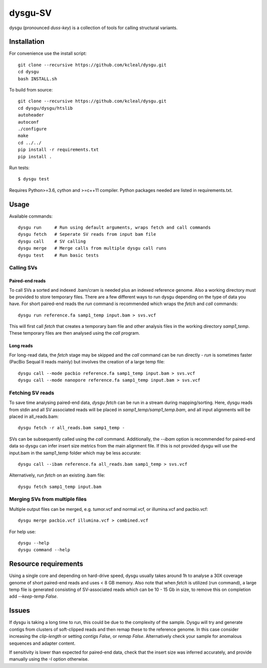 ========
dysgu-SV
========

dysgu (pronounced *duss-key*) is a collection of tools for calling structural variants.


Installation
------------
For convenience use the install script::

    git clone --recursive https://github.com/kcleal/dysgu.git
    cd dysgu
    bash INSTALL.sh

To build from source::

    git clone --recursive https://github.com/kcleal/dysgu.git
    cd dysgu/dysgu/htslib
    autoheader
    autoconf
    ./configure
    make
    cd ../../
    pip install -r requirements.txt
    pip install .

Run tests::

    $ dysgu test

Requires Python>=3.6, cython and >=c++11 compiler.
Python packages needed are listed in requirements.txt.

Usage
-----
Available commands::

    dysgu run     # Run using default arguments, wraps fetch and call commands
    dysgu fetch   # Seperate SV reads from input bam file
    dysgu call    # SV calling
    dysgu merge   # Merge calls from multiple dysgu call runs
    dysgu test    # Run basic tests

Calling SVs
~~~~~~~~~~~

Paired-end reads
****************
To call SVs a sorted and indexed .bam/cram is needed plus an indexed reference genome. Also a working directory must
be provided to store temporary files. There are a few different ways to run dysgu depending on the type of data you have.
For short paired-end reads the `run` command is recommended which wraps the `fetch` and `call` commands::

    dysgu run reference.fa samp1_temp input.bam > svs.vcf

This will first call `fetch` that creates a temporary bam file and other analysis files in the working directory `samp1_temp`. These temporary files are then analysed using the `call` program.

Long reads
**********
For long-read data, the `fetch` stage may be skipped and the `call` command can be run directly - `run` is sometimes faster (PacBio Sequal II reads mainly) but involves the creation of a large
temp file::

    dysgu call --mode pacbio reference.fa samp1_temp input.bam > svs.vcf
    dysgu call --mode nanopore reference.fa samp1_temp input.bam > svs.vcf

Fetching SV reads
~~~~~~~~~~~~~~~~~
To save time analysing paired-end data, `dysgu fetch` can be run in a stream during mapping/sorting. Here, dysgu reads from stdin and
all SV associated reads will be placed in `samp1_temp/samp1_temp.bam`, and all input alignments will be placed in all_reads.bam::

    dysgu fetch -r all_reads.bam samp1_temp -

SVs can be subsequently called using the `call` command. Additionally, the `--ibam` option is recommended for paired-end data so dysgu can infer insert
size metrics from the main alignment file. If this is not provided dysgu will use the input.bam in the samp1_temp folder which may be less accurate::

    dysgu call --ibam reference.fa all_reads.bam samp1_temp > svs.vcf

Alternatively, run `fetch` on an existing .bam file::

    dysgu fetch samp1_temp input.bam


Merging SVs from multiple files
~~~~~~~~~~~~~~~~~~~~~~~~~~~~~~~
Multiple output files can be merged, e.g. tumor.vcf and normal.vcf, or illumina.vcf and pacbio.vcf::

    dysgu merge pacbio.vcf illumina.vcf > combined.vcf

For help use::

    dysgu --help
    dysgu command --help

Resource requirements
---------------------
Using a single core and depending on hard-drive speed, dysgu usually takes around 1h to analyse a 30X coverage genome of short paired-end reads and
uses < 8 GB memory. Also note that when `fetch` is utilized (run command), a large temp file is generated consisting of SV-associated reads
which can be 10 - 15 Gb in size, to remove this on completion add `--keep-temp False`.

Issues
------
If dysgu is taking a long time to run, this could be due to the complexity of the sample.
Dysgu will try and generate contigs from clusters of soft-clipped reads and then remap these to the reference genome.
In this case consider increasing the `clip-length` or setting `contigs False`, or `remap False`.
Alternatively check your sample for anomalous sequences and adapter content.

If sensitivity is lower than expected for paired-end data, check that the insert size was inferred accurately, and
provide manually using the `-I` option otherwise.